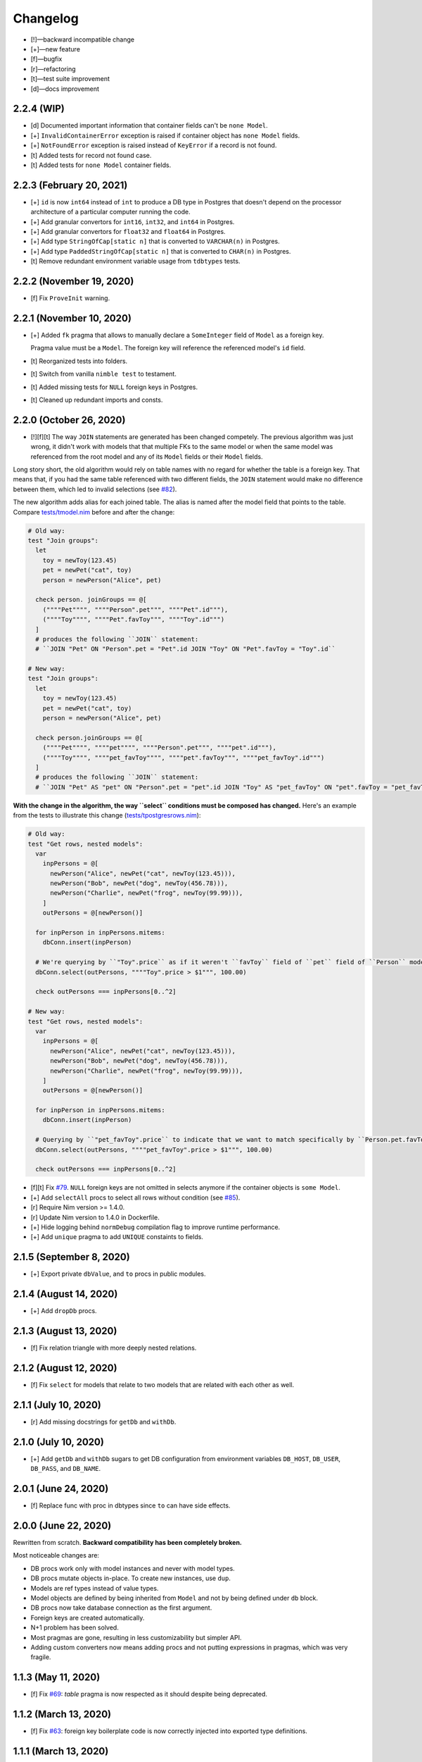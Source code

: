 *********
Changelog
*********

-   [!]—backward incompatible change
-   [+]—new feature
-   [f]—bugfix
-   [r]—refactoring
-   [t]—test suite improvement
-   [d]—docs improvement


2.2.4 (WIP)
===========

-   [d] Documented important information that container fields can't be ``none Model``.
-   [+] ``InvalidContainerError`` exception is raised if container object has ``none Model`` fields.
-   [+] ``NotFoundError`` exception is raised instead of ``KeyError`` if a record is not found.
-   [t] Added tests for record not found case.
-   [t] Added tests for ``none Model`` container fields.


2.2.3 (February 20, 2021)
=========================

-   [+] ``id`` is now ``int64`` instead of ``int`` to produce a DB type in Postgres that doesn't depend on the processor architecture of a particular computer running the code.
-   [+] Add granular convertors for ``int16``, ``int32``, and ``int64`` in Postgres.
-   [+] Add granular convertors for ``float32`` and ``float64`` in Postgres.
-   [+] Add type ``StringOfCap[static n]`` that is converted to ``VARCHAR(n)`` in Postgres.
-   [+] Add type ``PaddedStringOfCap[static n]`` that is converted to ``CHAR(n)`` in Postgres.
-   [t] Remove redundant environment variable usage from ``tdbtypes`` tests.


2.2.2 (November 19, 2020)
=========================

-   [f] Fix ``ProveInit`` warning.


2.2.1 (November 10, 2020)
=========================

-   [+] Added ``fk`` pragma that allows to manually declare a ``SomeInteger`` field of ``Model`` as a foreign key.

    Pragma value must be a ``Model``. The foreign key will reference the referenced model's ``id`` field.

-   [t] Reorganized tests into folders.
-   [t] Switch from vanilla ``nimble test`` to testament.
-   [t] Added missing tests for ``NULL`` foreign keys in Postgres.
-   [t] Cleaned up redundant imports and consts.


2.2.0 (October 26, 2020)
========================

-   [!][f][t] The way ``JOIN`` statements are generated has been changed competely. The previous algorithm was just wrong, it didn't work with models that that multiple FKs to the same model or when the same model was referenced from the root model and any of its ``Model`` fields or their ``Model`` fields.

Long story short, the old algorithm would rely on table names with no regard for whether the table is a foreign key. That means that, if you had the same table referenced with two different fields, the ``JOIN`` statement would make no difference between them, which led to invalid selections (see `#82 <https://github.com/moigagoo/norm/issues/82>`_).

The new algorithm adds alias for each joined table. The alias is named after the model field that points to the table. Compare `tests/tmodel.nim <https://github.com/moigagoo/norm/blob/develop/tests/tmodel.nim>`_ before and after the change:

.. code-block:: nim

    # Old way:
    test "Join groups":
      let
        toy = newToy(123.45)
        pet = newPet("cat", toy)
        person = newPerson("Alice", pet)

      check person. joinGroups == @[
        (""""Pet"""", """"Person".pet""", """"Pet".id"""),
        (""""Toy"""", """"Pet".favToy""", """"Toy".id""")
      ]
      # produces the following ``JOIN`` statement:
      # ``JOIN "Pet" ON "Person".pet = "Pet".id JOIN "Toy" ON "Pet".favToy = "Toy".id``

    # New way:
    test "Join groups":
      let
        toy = newToy(123.45)
        pet = newPet("cat", toy)
        person = newPerson("Alice", pet)

      check person.joinGroups == @[
        (""""Pet"""", """"pet"""", """"Person".pet""", """"pet".id"""),
        (""""Toy"""", """"pet_favToy"""", """"pet".favToy""", """"pet_favToy".id""")
      ]
      # produces the following ``JOIN`` statement:
      # ``JOIN "Pet" AS "pet" ON "Person".pet = "pet".id JOIN "Toy" AS "pet_favToy" ON "pet".favToy = "pet_favToy".id``

**With the change in the algorithm, the way ``select`` conditions must be composed has changed.** Here's an example from the tests to illustrate this change (`tests/tpostgresrows.nim <https://github.com/moigagoo/norm/blob/develop/tests/tpostgresrows.nim>`_):

.. code-block:: nim

    # Old way:
    test "Get rows, nested models":
      var
        inpPersons = @[
          newPerson("Alice", newPet("cat", newToy(123.45))),
          newPerson("Bob", newPet("dog", newToy(456.78))),
          newPerson("Charlie", newPet("frog", newToy(99.99))),
        ]
        outPersons = @[newPerson()]

      for inpPerson in inpPersons.mitems:
        dbConn.insert(inpPerson)

      # We're querying by ``"Toy".price`` as if it weren't ``favToy`` field of ``pet`` field of ``Person`` model:
      dbConn.select(outPersons, """"Toy".price > $1""", 100.00)

      check outPersons === inpPersons[0..^2]

    # New way:
    test "Get rows, nested models":
      var
        inpPersons = @[
          newPerson("Alice", newPet("cat", newToy(123.45))),
          newPerson("Bob", newPet("dog", newToy(456.78))),
          newPerson("Charlie", newPet("frog", newToy(99.99))),
        ]
        outPersons = @[newPerson()]

      for inpPerson in inpPersons.mitems:
        dbConn.insert(inpPerson)

      # Querying by ``"pet_favToy".price`` to indicate that we want to match specifically by ``Person.pet.favToy``:
      dbConn.select(outPersons, """"pet_favToy".price > $1""", 100.00)

      check outPersons === inpPersons[0..^2]

-   [f][t] Fix `#79 <https://github.com/moigagoo/norm/issues/79>`_. ``NULL`` foreign keys are not omitted in selects anymore if the container objects is ``some Model``.

-   [+] Add ``selectAll`` procs to select all rows without condition (see `#85 <https://github.com/moigagoo/norm/issues/85>`_).

-   [r] Require Nim version >= 1.4.0.

-   [r] Update Nim version to 1.4.0 in Dockerfile.

-   [+] Hide logging behind ``normDebug`` compilation flag to improve runtime performance.

-   [+] Add ``unique`` pragma to add ``UNIQUE`` constaints to fields.


2.1.5 (September 8, 2020)
=========================

-   [+] Export private ``dbValue``, and ``to`` procs in public modules.


2.1.4 (August 14, 2020)
=======================

-   [+] Add ``dropDb`` procs.


2.1.3 (August 13, 2020)
=======================

-   [f] Fix relation triangle with more deeply nested relations.


2.1.2 (August 12, 2020)
=======================

-   [f] Fix ``select`` for models that relate to two models that are related with each other as well.


2.1.1 (July 10, 2020)
=====================

-   [r] Add missing docstrings for ``getDb`` and ``withDb``.


2.1.0 (July 10, 2020)
=====================

-   [+] Add ``getDb`` and ``withDb`` sugars to get DB configuration from environment variables ``DB_HOST``, ``DB_USER``, ``DB_PASS``, and ``DB_NAME``.


2.0.1 (June 24, 2020)
=====================

-   [f] Replace func with proc in dbtypes since ``to`` can have side effects.


2.0.0 (June 22, 2020)
=====================

Rewritten from scratch. **Backward compatibility has been completely broken.**

Most noticeable changes are:

-   DB procs work only with model instances and never with model types.
-   DB procs mutate objects in-place. To create new instances, use ``dup``.
-   Models are ref types instead of value types.
-   Model objects are defined by being inherited from ``Model`` and not by being defined under ``db`` block.
-   DB procs now take database connection as the first argument.
-   Foreign keys are created automatically.
-   N+1 problem has been solved.
-   Most pragmas are gone, resulting in less customizability but simpler API.
-   Adding custom converters now means adding procs and not putting expressions in pragmas, which was very fragile.


1.1.3 (May 11, 2020)
====================

-   [f] Fix `#69 <https://github.com/moigagoo/norm/issues/69>`_: `table` pragma is now respected as it should despite being deprecated.


1.1.2 (March 13, 2020)
======================

-   [f] Fix `#63 <https://github.com/moigagoo/norm/issues/63>`_: foreign key boilerplate code is now correctly injected into exported type definitions.


1.1.1 (March 13, 2020)
======================

-   [+] Add ``insertId`` proc that takes an immutable object and inserts it as a record to the DB. The inserted record ID is returned. The object ``id`` field is **not** updated.

-   [+] Automatically generate foreign key boilerplate for models defined under the same ``type`` section. See examples in `tests/tpostgres.nim <https://github.com/moigagoo/norm/blob/develop/tests/tpostgres.nim>`_ and `tests/tsqlite.nim <https://github.com/moigagoo/norm/blob/develop/tests/tsqlite.nim>`_.


1.1.0 (January 27, 2020)
========================

-   [!] Deprecate ``notNull`` pragma. ``NOT NULL`` is the default for all types except ``Option``.

    To set ``NOT NULL`` constraint for custom DB types, add it directly to ``dbType``, e.g. ``{.dbType: "INTEGER NOT NULL".}``.

-   [!] Rename pragma ``table`` to ``dbTable``.
-   [!] Deprecate ``default`` pragma. Default values are added to tables by default.
-   [!][+] Rewrite PostgreSQL backend to use `ndb <https://github.com/xzfc/ndb.nim>`__, which adds ``NULL`` support via ``Option`` type similarly to SQLite backend.
-   [+] Add ``transaction`` macro to run multiple commands in a transaction and ``rollback`` proc to safely interrupt a transaction.
-   [+] Add ``createTable`` and ``dropTable``.
-   [+] SQLite: Add means to write migrations: ``addColumn``, ``dropUnusedColumns``, ``renameColumnFrom``, and ``renameTableFrom``.
-   [+] PostgreSQL: Add means to write migrations: ``addColumn``, ``dropColumns``, ``dropUnusedColumns``, ``renameColumnFrom``, and ``renameTableFrom``.
-   [+] Add support for ``int64`` field type.
-   [+] Add ``getAll`` template to get all records without limit or offset.
-   [r] Rewrite table schema generation so that schemas are generated from typed nodes rather than untyped modes.
-   [f] Fix "unreachable statement" compile error for certain SQLite use cases.


1.0.17 (September 12, 2019)
===========================

-   [f] Fixed table schema generation for ``Positive`` and ``Natural`` types: they used to be stored as ``TEXT``, now they are stored as ``INTEGER``. Also, fixed `#28 <https://github.com/moigagoo/norm/issues/28>`_.


1.0.16 (September 11, 2019)
===========================

-   [f] Added missing ``strutils`` export to eliminate ``Error: undeclared identifier: '%'`` and fix `#27 <https://github.com/moigagoo/norm/issues/27>`_.
-   [r] ``genTableSchema`` now returns ``SqlQuery`` instead of ``string`` to be in line with the other ``gen*`` procs.


1.0.15 (September 06, 2019)
===========================

-   [+] Add ``dbTypes`` macro to mark existing type sections to be usable in DB schema generation.
-   [+] Add ``dbFromTypes`` macro to define DB schema from existing types. This is an alternative to defining the entire schema under ``db`` macro.
-   [f] PostgreSQL: ``times.Datetime`` are now explicitly stored in UTC timezone.
-   [r] Move row-object conversion and SQL query generation into backend-specific submodules: ``sqlite/rowutils.nim``, ``sqlite/sqlgen.nim``, ``postgres/rowutils.nim``, ``postgres/sqlgen.nim``.
-   [r] Move procs to inject ``id`` field in type definitions into a separate module ``typedefutils.nim``.


1.0.14 (August 21, 2019)
========================

-   [+] PostgreSQL: Support ``bool`` type.
-   [+] SQLite, PostgreSQL: Support ``times.DateTime`` type.


1.0.13 (August 16, 2019)
========================

-   [f] SQLite: ``TEXT`` type fields would be created for ``bool`` type object fields, whereas ``INTEGER`` should have been used.


1.0.12 (August 15, 2019)
========================

-   [!] ``formatIt`` expression must evaluate to ``DbValue``, implicit conversion has been removed.
-   [+] SQLite: Added boolean type conversion. Nim bools are stored as 1 and 0 in SQLite. SQLite's 0's are converted to ``false``, any other number—to ``true``.


1.0.11 (june 15, 2019)
======================

-   [!] SQLite: Switch to `ndb <https://github.com/xzfc/ndb.nim>`__.
-   [!] SQLite: Non-``Option`` non-custom types are ``NOT NULL`` by default.
-   [+] SQLite: Support inserting and retreiving ``NULL`` values with ``Option`` types.
-   [+] SQLite, PostgreSQL: Add ``withCustomDb`` to run DB procs on a non-default DB (i.e. not the one defined in ``db`` declaration).
-   [r] Replace ``type`` with ``typedesc`` and ``typeof`` where it is not a type definition.


1.0.10 (june 6, 2019)
=====================

-   [r] Rename ``getUpdateQuery`` to ``genUpdateQuery``.
-   [f] Fix compatibility with nim 0.20.0.


1.0.9 (may 8, 2019)
===================

-   [!] Change signatures for ``getMany`` and ``getOne``: instead of ``where`` and ``orderBy`` args there's a single ``cond`` arg.
-   [+] Add ``params`` arg to ``getMany`` and ``getone`` to allow safe value insertion in SQL queries.
-   [+] Add ``getOne(cond: string, params: varargs[string, `$`])`` procs to query a single record by condition.


1.0.8 (april 30, 2019)
======================

-   [+] SQLite: Add ``onUpdate`` and `onDelete` pragmas.
-   [+] SQLite: Add ``unique`` pragma.
-   [f] SQLite: Add support for multiple foreign keys.
-   [f] SQLite: Enable foreign keys for all connections.
-   [t] Add tests for multiple foreign keys.


1.0.7 (march 21, 2019)
======================

-   [+] Add ``orderBy`` argument to ``getMany`` procs.


1.0.6 (march 21, 2019)
======================

-   [+] Log all generated SQL statements as debug level logs.


1.0.5 (march 18, 2019)
======================

-   [+] Do not require ``chronicles`` package.


1.0.4 (march 3, 2019)
=====================

-   [+] Add ``where`` lookup to ``getMany`` procs.


1.0.3 (march 2, 2019)
=====================

-   [r] objutils: Rename ``[]`` field accessor to ``dot`` to avoid collisions with ``tables`` module.


1.0.2 (march 1, 2019)
=====================

-   [!] Procs defined in ``db`` macro are now passed as is to the resulting code and are not forced inside ``withdb`` template.
-   [+] Allow to override column names for fields with ``dbCol`` pragma.


1.0.1 (february 28, 2019)
=========================

-   [+] Respect custom field parsers and formatters.
-   [+] rowutils: respect ``ro`` pragma in ``toRow`` proc.
-   [+] objutils: respect ``ro`` pragma in ``fieldnames`` proc.
-   [t] Type conversion: fix issue with incorrect conversion of field named ``name``.


1.0.0 (february 27, 2019)
=========================

-   🎉 initial release.
